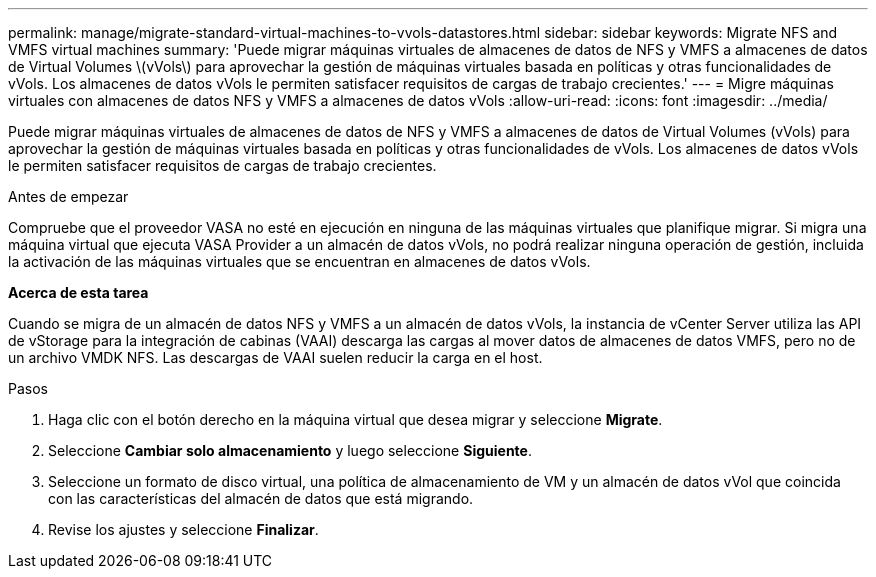 ---
permalink: manage/migrate-standard-virtual-machines-to-vvols-datastores.html 
sidebar: sidebar 
keywords: Migrate NFS and VMFS virtual machines 
summary: 'Puede migrar máquinas virtuales de almacenes de datos de NFS y VMFS a almacenes de datos de Virtual Volumes \(vVols\) para aprovechar la gestión de máquinas virtuales basada en políticas y otras funcionalidades de vVols. Los almacenes de datos vVols le permiten satisfacer requisitos de cargas de trabajo crecientes.' 
---
= Migre máquinas virtuales con almacenes de datos NFS y VMFS a almacenes de datos vVols
:allow-uri-read: 
:icons: font
:imagesdir: ../media/


[role="lead"]
Puede migrar máquinas virtuales de almacenes de datos de NFS y VMFS a almacenes de datos de Virtual Volumes (vVols) para aprovechar la gestión de máquinas virtuales basada en políticas y otras funcionalidades de vVols. Los almacenes de datos vVols le permiten satisfacer requisitos de cargas de trabajo crecientes.

.Antes de empezar
Compruebe que el proveedor VASA no esté en ejecución en ninguna de las máquinas virtuales que planifique migrar. Si migra una máquina virtual que ejecuta VASA Provider a un almacén de datos vVols, no podrá realizar ninguna operación de gestión, incluida la activación de las máquinas virtuales que se encuentran en almacenes de datos vVols.

*Acerca de esta tarea*

Cuando se migra de un almacén de datos NFS y VMFS a un almacén de datos vVols, la instancia de vCenter Server utiliza las API de vStorage para la integración de cabinas (VAAI) descarga las cargas al mover datos de almacenes de datos VMFS, pero no de un archivo VMDK NFS. Las descargas de VAAI suelen reducir la carga en el host.

.Pasos
. Haga clic con el botón derecho en la máquina virtual que desea migrar y seleccione *Migrate*.
. Seleccione *Cambiar solo almacenamiento* y luego seleccione *Siguiente*.
. Seleccione un formato de disco virtual, una política de almacenamiento de VM y un almacén de datos vVol que coincida con las características del almacén de datos que está migrando.
. Revise los ajustes y seleccione *Finalizar*.

